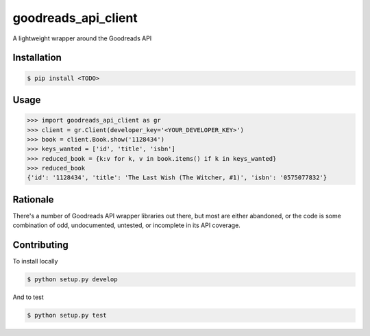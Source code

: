 goodreads_api_client
====================

A lightweight wrapper around the Goodreads API

Installation
------------

.. code-block:: bash

    $ pip install <TODO>

Usage
-----

.. code-block:: python

    >>> import goodreads_api_client as gr
    >>> client = gr.Client(developer_key='<YOUR_DEVELOPER_KEY>')
    >>> book = client.Book.show('1128434')
    >>> keys_wanted = ['id', 'title', 'isbn']
    >>> reduced_book = {k:v for k, v in book.items() if k in keys_wanted}
    >>> reduced_book
    {'id': '1128434', 'title': 'The Last Wish (The Witcher, #1)', 'isbn': '0575077832'}

Rationale
---------

There's a number of Goodreads API wrapper libraries out there, but most are either abandoned, or the code is some combination of odd, undocumented, untested, or incomplete in its API coverage.

Contributing
------------

To install locally

.. code-block:: bash

    $ python setup.py develop

And to test

.. code-block:: bash

    $ python setup.py test